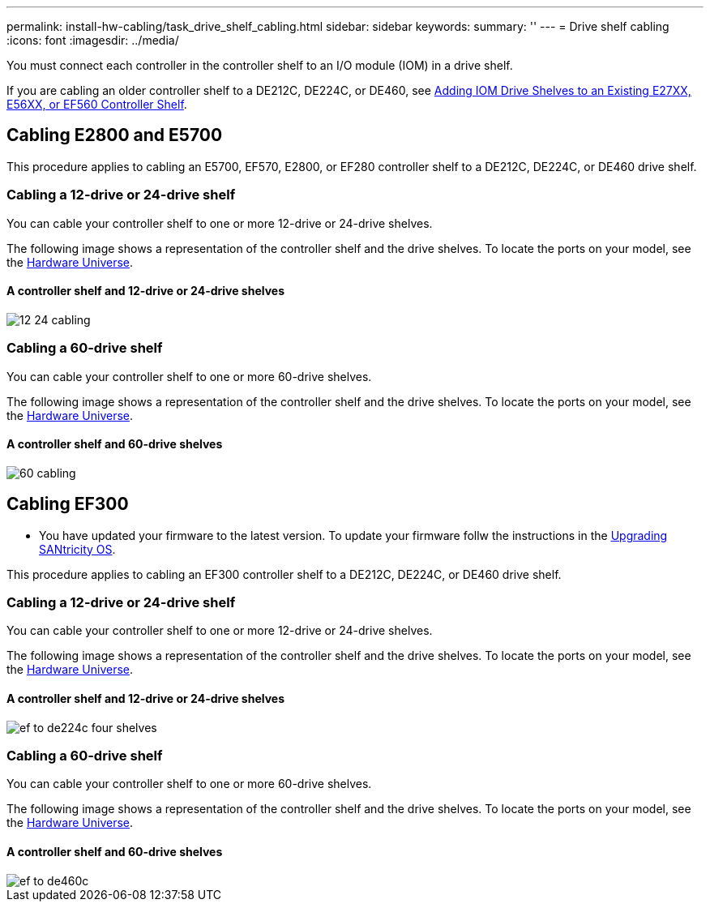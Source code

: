 ---
permalink: install-hw-cabling/task_drive_shelf_cabling.html
sidebar: sidebar
keywords: 
summary: ''
---
= Drive shelf cabling
:icons: font
:imagesdir: ../media/

[.lead]
You must connect each controller in the controller shelf to an I/O module (IOM) in a drive shelf.

If you are cabling an older controller shelf to a DE212C, DE224C, or DE460, see https://mysupport.netapp.com/ecm/ecm_download_file/ECMLP2859057[Adding IOM Drive Shelves to an Existing E27XX, E56XX, or EF560 Controller Shelf].

== Cabling E2800 and E5700

[.lead]
This procedure applies to cabling an E5700, EF570, E2800, or EF280 controller shelf to a DE212C, DE224C, or DE460 drive shelf.

=== Cabling a 12-drive or 24-drive shelf

[.lead]
You can cable your controller shelf to one or more 12-drive or 24-drive shelves.

The following image shows a representation of the controller shelf and the drive shelves. To locate the ports on your model, see the https://hwu.netapp.com/Controller/Index?platformTypeId=2357027[Hardware Universe].

==== A controller shelf and 12-drive or 24-drive shelves

image::../media/12_24_cabling.png[]

=== Cabling a 60-drive shelf

[.lead]
You can cable your controller shelf to one or more 60-drive shelves.

The following image shows a representation of the controller shelf and the drive shelves. To locate the ports on your model, see the https://hwu.netapp.com/Controller/Index?platformTypeId=2357027[Hardware Universe].

==== A controller shelf and 60-drive shelves

image::../media/60_cabling.png[]

== Cabling EF300

[.lead]
* You have updated your firmware to the latest version. To update your firmware follw the instructions in the link:../com.netapp.doc.ssm-sys-upg/home.html[Upgrading SANtricity OS].

This procedure applies to cabling an EF300 controller shelf to a DE212C, DE224C, or DE460 drive shelf.

=== Cabling a 12-drive or 24-drive shelf

[.lead]
You can cable your controller shelf to one or more 12-drive or 24-drive shelves.

The following image shows a representation of the controller shelf and the drive shelves. To locate the ports on your model, see the https://hwu.netapp.com/Controller/Index?platformTypeId=2357027[Hardware Universe].

==== A controller shelf and 12-drive or 24-drive shelves

image::../media/ef_to_de224c_four_shelves.png[]

=== Cabling a 60-drive shelf

[.lead]
You can cable your controller shelf to one or more 60-drive shelves.

The following image shows a representation of the controller shelf and the drive shelves. To locate the ports on your model, see the https://hwu.netapp.com/Controller/Index?platformTypeId=2357027[Hardware Universe].

==== A controller shelf and 60-drive shelves

image::../media/ef_to_de460c.png[]
